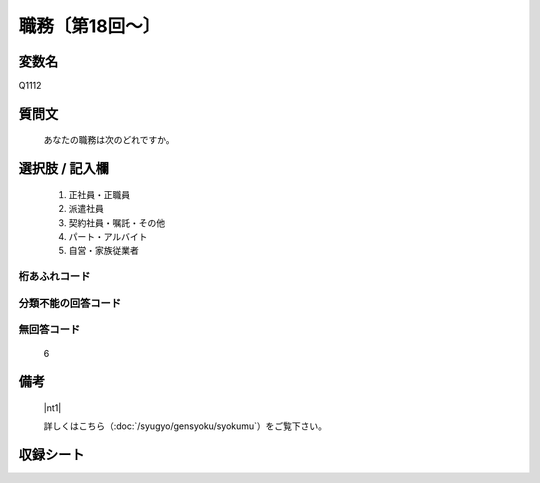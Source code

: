.. title:: Q1112
.. rst-class:: item

====================================================================================================
職務〔第18回～〕
====================================================================================================

.. rst-class:: varname

変数名
==================

Q1112

.. rst-class:: question

質問文
==================


   あなたの職務は次のどれですか。



.. rst-class:: answer

選択肢 / 記入欄
======================

  1. 正社員・正職員
  2. 派遣社員
  3. 契約社員・嘱託・その他
  4. パート・アルバイト
  5. 自営・家族従業者
  



.. rst-class:: overflow

桁あふれコード
-------------------------------
  


.. rst-class:: not_classified

分類不能の回答コード
-------------------------------------
  


.. rst-class:: not_available

無回答コード
-------------------------------------
  6


.. rst-class:: bikou

備考
==================
  |nt1|

  詳しくはこちら（:doc:`/syugyo/gensyoku/syokumu`）をご覧下さい。 



.. rst-class:: include_sheet

収録シート
=======================================
.. hlist::
   :columns: 3
   
   
   * p18_1
   
   * p19_1
   
   * p20_1
   
   * p21abcd_1
   
   * p21e_1
   
   * p22_1
   
   * p23_1
   
   * p24_1
   
   * p25_1
   
   * p26_1
   
   * p27_1
   
   * p28_1
   
   


.. index:: Q1112